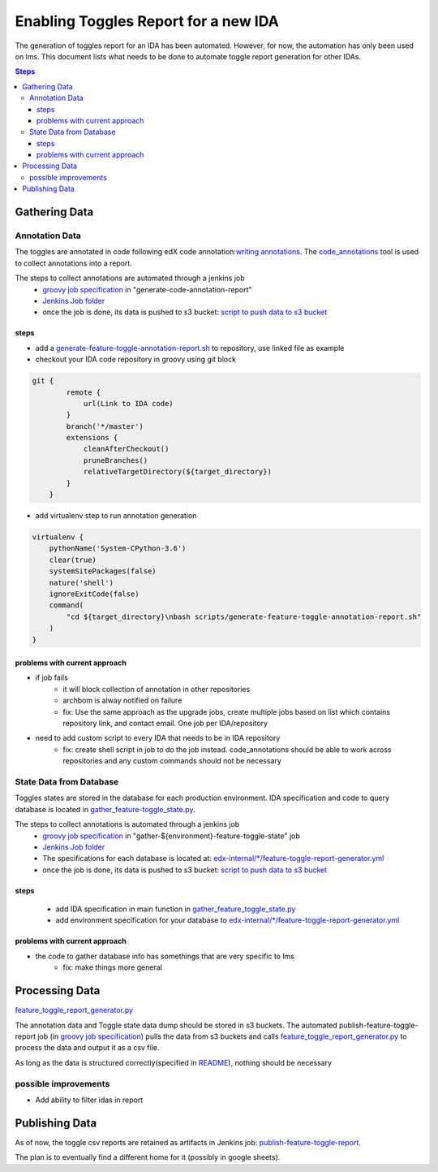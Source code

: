 =====================================
Enabling Toggles Report for a new IDA
=====================================

The generation of toggles report for an IDA has been automated. However, for now, the automation has only been used on lms. This document lists what needs to be done to automate toggle report generation for other IDAs.

.. contents:: Steps

Gathering Data
==============

Annotation Data
---------------
The toggles are annotated in code following edX code annotation:`writing annotations`_. The `code_annotations`_ tool is used to collect annotations into a report.

The steps to collect annotations are automated through a jenkins job
  - `groovy job specification`_ in "generate-code-annotation-report"
  - `Jenkins Job folder`_
  - once the job is done, its data is pushed to s3 bucket: `script to push data to s3 bucket`_


.. _writing annotations: https://code-annotations.readthedocs.io/en/latest/writing_annotations.html
.. _code_annotations: https://github.com/edx/code-annotations

steps
~~~~~
* add a `generate-feature-toggle-annotation-report.sh`_ to repository, use linked file as example
* checkout your IDA code repository in groovy using git block
.. code:: java

    git {
            remote {
                url(Link to IDA code)
            }
            branch('*/master')
            extensions {
                cleanAfterCheckout()
                pruneBranches()
                relativeTargetDirectory(${target_directory})
            }
        }


* add virtualenv step to run annotation generation

.. code:: java

        virtualenv {
            pythonName('System-CPython-3.6')
            clear(true)
            systemSitePackages(false)
            nature('shell')
            ignoreExitCode(false)
            command(
                "cd ${target_directory}\nbash scripts/generate-feature-toggle-annotation-report.sh"
            )
        }


.. _generate-feature-toggle-annotation-report.sh: https://github.com/edx/edx-platform/blob/master/scripts/generate-feature-toggle-annotation-report.sh



problems with current approach
~~~~~~~~~~~~~~~~~~~~~~~~~~~~~~

* if job fails
    - it will block collection of annotation in other repositories
    - archbom is alway notified on failure
    - fix: Use the same approach as the upgrade jobs, create multiple jobs based on list which contains repository link, and contact email. One job per IDA/repository
* need to add custom script to every IDA that needs to be in IDA repository
    - fix: create shell script in job to do the job instead. code_annotations should be able to work across repositories and any custom commands should not be necessary



State Data from Database
------------------------
Toggles states are stored in the database for each production environment. IDA specification and code to query database is located in `gather_feature-toggle_state.py`_.

.. _gather_feature-toggle_state.py: https://github.com/edx/edx-toggles/blob/master/scripts/gather_feature_toggle_state.py

The steps to collect annotations is automated through a jenkins job
  - `groovy job specification`_  in "gather-${environment}-feature-toggle-state" job
  - `Jenkins Job folder`_
  - The specifications for each database is located at: `edx-internal/*/feature-toggle-report-generator.yml`_
  - once the job is done, its data is pushed to s3 bucket: `script to push data to s3 bucket`_

steps
~~~~~
  - add IDA specification in main function in `gather_feature_toggle_state.py`_
  - add environment specification for your database to `edx-internal/*/feature-toggle-report-generator.yml`_

problems with current approach
~~~~~~~~~~~~~~~~~~~~~~~~~~~~~~
* the code to gather database info has somethings that are very specific to lms
    - fix: make things more general


.. _edx-internal/*/feature-toggle-report-generator.yml: https://github.com/edx/edx-internal/blob/master/tools-edx-jenkins/feature-toggle-report-generator.yml
.. _gather_feature_toggle_state.py: https://github.com/edx/edx-toggles/blob/master/scripts/gather_feature_toggle_state.py


Processing Data
===============

`feature_toggle_report_generator.py`_


The annotation data and Toggle state data dump should be stored in s3 buckets. The automated publish-feature-toggle-report job (in `groovy job specification`_) pulls the data from s3 buckets and calls `feature_toggle_report_generator.py`_ to process  the data and output it as a csv file. 

As long as the data is structured correctly(specified in `README`_), nothing should be necessary

possible improvements
---------------------

* Add ability to filter idas in report



Publishing Data
===============

As of now, the toggle csv reports are retained as artifacts in Jenkins job: `publish-feature-toggle-report`_. 

The plan is to eventually find a different home for it (possibly in google sheets).


.. _Jenkins Job folder: https://tools-edx-jenkins.edx.org/job/Feature-Toggle-Report-Generator
.. _groovy job specification: https://github.com/edx/jenkins-job-dsl-internal/blob/master/jobs/tools-edx-jenkins.edx.org/createFeatureToggleReportGeneratorJobs.groovy
.. _script to push data to s3 bucket: https://github.com/edx/jenkins-job-dsl-internal/blob/master/resources/push-feature-toggle-data-to-s3.sh
.. _script to pull data from s3 bucket: https://github.com/edx/jenkins-job-dsl-internal/blob/master/resources/pull-feature-toggle-data-from-s3.sh
.. _feature_toggle_report_generator.py: https://github.com/edx/edx-toggles/blob/master/scripts/feature_toggle_report_generator.py
.. _publish-feature-toggle-report: https://tools-edx-jenkins.edx.org/job/Feature-Toggle-Report-Generator/job/publish-feature-toggle-report/

.. _README: https://github.com/edx/edx-toggles/blob/master/scripts/README.rst
